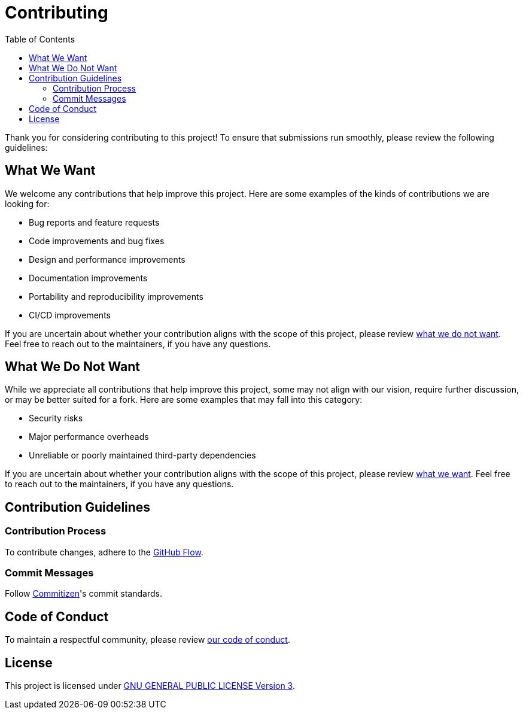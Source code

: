 = Contributing
:toc:

Thank you for considering contributing to this project! To ensure that
submissions run smoothly, please review the following guidelines:

[[what-we-want]]
== What We Want

We welcome any contributions that help improve this project. Here are some
examples of the kinds of contributions we are looking for:

* Bug reports and feature requests
* Code improvements and bug fixes
* Design and performance improvements
* Documentation improvements
* Portability and reproducibility improvements
* CI/CD improvements

If you are uncertain about whether your contribution aligns with the scope of
this project, please review <<what-we-do-not-want, what we do not want>>. Feel
free to reach out to the maintainers, if you have any questions.

[[what-we-do-not-want]]
== What We Do Not Want

While we appreciate all contributions that help improve this project, some may
not align with our vision, require further discussion, or may be better suited
for a fork. Here are some examples that may fall into this category:

* Security risks
* Major performance overheads
* Unreliable or poorly maintained third-party dependencies

If you are uncertain about whether your contribution aligns with the scope of
this project, please review <<what-we-want, what we want>>. Feel free to reach
out to the maintainers, if you have any questions.

== Contribution Guidelines

=== Contribution Process

To contribute changes, adhere to the
http://scottchacon.com/2011/08/31/github-flow.html[GitHub Flow].

=== Commit Messages

Follow http://commitizen.github.io/cz-cli[Commitizen]'s commit standards.

== Code of Conduct

To maintain a respectful community, please review link:code_of_conduct.adoc[our
code of conduct].

== License

This project is licensed under link:../LICENSE[GNU GENERAL PUBLIC LICENSE
Version 3].
